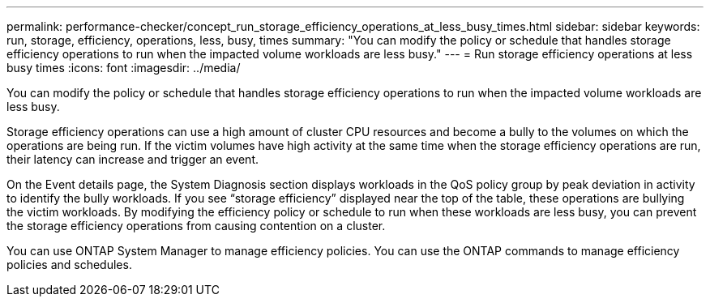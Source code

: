 ---
permalink: performance-checker/concept_run_storage_efficiency_operations_at_less_busy_times.html
sidebar: sidebar
keywords: run, storage, efficiency, operations, less, busy, times
summary: "You can modify the policy or schedule that handles storage efficiency operations to run when the impacted volume workloads are less busy."
---
= Run storage efficiency operations at less busy times
:icons: font
:imagesdir: ../media/

[.lead]
You can modify the policy or schedule that handles storage efficiency operations to run when the impacted volume workloads are less busy.

Storage efficiency operations can use a high amount of cluster CPU resources and become a bully to the volumes on which the operations are being run. If the victim volumes have high activity at the same time when the storage efficiency operations are run, their latency can increase and trigger an event.

On the Event details page, the System Diagnosis section displays workloads in the QoS policy group by peak deviation in activity to identify the bully workloads. If you see "`storage efficiency`" displayed near the top of the table, these operations are bullying the victim workloads. By modifying the efficiency policy or schedule to run when these workloads are less busy, you can prevent the storage efficiency operations from causing contention on a cluster.

You can use ONTAP System Manager to manage efficiency policies. You can use the ONTAP commands to manage efficiency policies and schedules.
